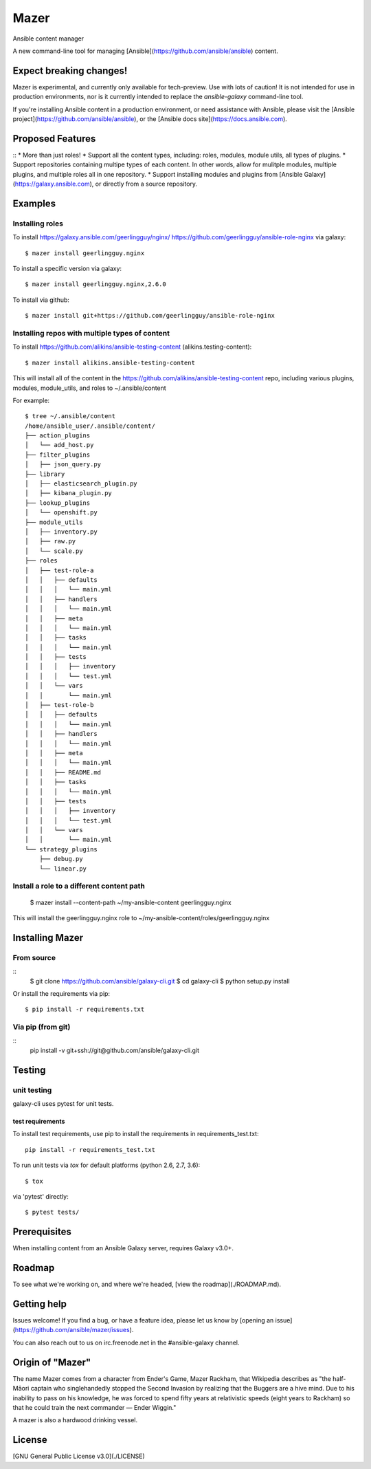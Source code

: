 

=====
Mazer
=====

Ansible content manager

A new command-line tool for managing [Ansible](https://github.com/ansible/ansible) content.

Expect breaking changes!
------------------------

Mazer is experimental, and currently only available for tech-preview. Use with lots of caution! It is not intended for use in
production environments, nor is it currently intended to replace the `ansible-galaxy` command-line tool.

If you're installing Ansible content in a production environment, or need assistance with Ansible, please visit the [Ansible project](https://github.com/ansible/ansible), or the [Ansible docs site](https://docs.ansible.com).

Proposed Features
-----------------

::
* More than just roles!
* Support all the content types, including: roles, modules, module utils, all types of plugins.
* Support repositories containing multipe types of each content. In other words, allow for mulitple modules, multiple plugins, and multiple roles all in one repository.
* Support installing modules and plugins from [Ansible Galaxy](https://galaxy.ansible.com), or directly from a source repository.

Examples
--------

Installing roles
````````````````

To install https://galaxy.ansible.com/geerlingguy/nginx/ https://github.com/geerlingguy/ansible-role-nginx via galaxy::

    $ mazer install geerlingguy.nginx

To install a specific version via galaxy::


    $ mazer install geerlingguy.nginx,2.6.0


To install via github::


    $ mazer install git+https://github.com/geerlingguy/ansible-role-nginx


Installing repos with multiple types of content
```````````````````````````````````````````````

To install https://github.com/alikins/ansible-testing-content (alikins.testing-content)::

    $ mazer install alikins.ansible-testing-content

This will install all of the content in the https://github.com/alikins/ansible-testing-content
repo, including various plugins, modules, module_utils, and roles to ~/.ansible/content

For example::

    $ tree ~/.ansible/content
    /home/ansible_user/.ansible/content/
    ├── action_plugins
    │   └── add_host.py
    ├── filter_plugins
    │   ├── json_query.py
    ├── library
    │   ├── elasticsearch_plugin.py
    │   ├── kibana_plugin.py
    ├── lookup_plugins
    │   └── openshift.py
    ├── module_utils
    │   ├── inventory.py
    │   ├── raw.py
    │   └── scale.py
    ├── roles
    │   ├── test-role-a
    │   │   ├── defaults
    │   │   │   └── main.yml
    │   │   ├── handlers
    │   │   │   └── main.yml
    │   │   ├── meta
    │   │   │   └── main.yml
    │   │   ├── tasks
    │   │   │   └── main.yml
    │   │   ├── tests
    │   │   │   ├── inventory
    │   │   │   └── test.yml
    │   │   └── vars
    │   │       └── main.yml
    │   ├── test-role-b
    │   │   ├── defaults
    │   │   │   └── main.yml
    │   │   ├── handlers
    │   │   │   └── main.yml
    │   │   ├── meta
    │   │   │   └── main.yml
    │   │   ├── README.md
    │   │   ├── tasks
    │   │   │   └── main.yml
    │   │   ├── tests
    │   │   │   ├── inventory
    │   │   │   └── test.yml
    │   │   └── vars
    │   │       └── main.yml
    └── strategy_plugins
        ├── debug.py
        └── linear.py


Install a role to a different content path
``````````````````````````````````````````

    $ mazer install --content-path ~/my-ansible-content geerlingguy.nginx

This will install the geerlingguy.nginx role to ~/my-ansible-content/roles/geerlingguy.nginx

Installing Mazer
----------------

From source
```````````

::
    $ git clone https://github.com/ansible/galaxy-cli.git
    $ cd galaxy-cli
    $ python setup.py install

Or install the requirements via pip::

    $ pip install -r requirements.txt

Via pip (from git)
``````````````````

::
    pip install -v git+ssh://git@github.com/ansible/galaxy-cli.git


Testing
-------

unit testing
````````````

galaxy-cli uses pytest for unit tests.

test requirements
~~~~~~~~~~~~~~~~~

To install test requirements, use pip to install the requirements in requirements_test.txt::

    pip install -r requirements_test.txt

To run unit tests via `tox` for default platforms (python 2.6, 2.7, 3.6)::

    $ tox

via 'pytest' directly::


    $ pytest tests/

Prerequisites
-------------

When installing content from an Ansible Galaxy server, requires Galaxy v3.0+.

Roadmap
-------

To see what we're working on, and where we're headed, [view the roadmap](./ROADMAP.md).

Getting help
------------

Issues welcome! If you find a bug, or have a feature idea, please let us know by [opening an issue](https://github.com/ansible/mazer/issues).

You can also reach out to us on irc.freenode.net in the #ansible-galaxy channel.

Origin of "Mazer"
-----------------

The name Mazer comes from a character from Ender's Game, Mazer Rackham, that Wikipedia describes as "the half-Māori captain who singlehandedly stopped the Second Invasion by realizing that the Buggers are a hive mind. Due to his inability to pass on his knowledge, he was forced to spend fifty years at relativistic speeds (eight years to Rackham) so that he could train the next commander — Ender Wiggin."

A mazer is also a hardwood drinking vessel.

License
-------

[GNU General Public License v3.0](./LICENSE)
